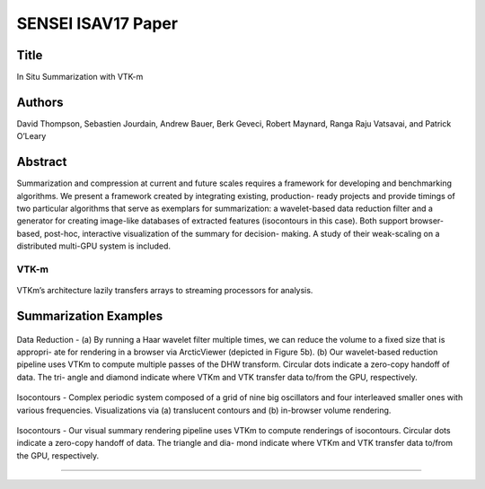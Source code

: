
.. _ThompsonISAV17

***********************************************
SENSEI ISAV17 Paper
***********************************************

Title
########

In Situ Summarization with VTK-m

Authors
########

David Thompson, Sebastien Jourdain, Andrew Bauer, Berk Geveci,
Robert Maynard, Ranga Raju Vatsavai, and Patrick O’Leary

Abstract
########
Summarization and compression at current and future scales requires a
framework for developing and benchmarking algorithms. We present a
framework created by integrating existing, production- ready projects
and provide timings of two particular algorithms that serve as
exemplars for summarization: a wavelet-based data reduction filter and
a generator for creating image-like databases of extracted features
(isocontours in this case). Both support browser-based, post-hoc,
interactive visualization of the summary for decision- making. A study
of their weak-scaling on a distributed multi-GPU system is included.

VTK-m
^^^^^

.. figure:: images/pv_vtk-m.png
   :width: 30 %
   :align: center

   VTKm’s architecture lazily transfers arrays to streaming processors for analysis.

Summarization Examples
############################

.. figure:: images/pv-harr.png
   :width: 30 %
   :align: center

   Data Reduction - (a) By running a Haar wavelet filter multiple times, we can reduce the volume to a fixed size that is appropri- ate for rendering in a browser via ArcticViewer (depicted in Figure 5b). (b) Our wavelet-based reduction pipeline uses VTKm to compute multiple passes of the DHW transform. Circular dots indicate a zero-copy handoff of data. The tri- angle and diamond indicate where VTKm and VTK transfer data to/from the GPU, respectively.

.. figure:: images/pv_vtk-m_isocontours.png
   :width: 50 %
   :align: center

   Isocontours - Complex periodic system composed of a grid of nine big oscillators and four interleaved smaller ones with various frequencies. Visualizations via (a) translucent contours and (b) in-browser volume rendering.

.. figure:: images/pv_vtk-m_rendering_pipeline.png
   :width: 50 %
   :align: center

   Isocontours - Our visual summary rendering pipeline uses VTKm to compute renderings of isocontours. Circular dots indicate a zero-copy handoff of data. The triangle and dia- mond indicate where VTKm and VTK transfer data to/from the GPU, respectively.
#######
